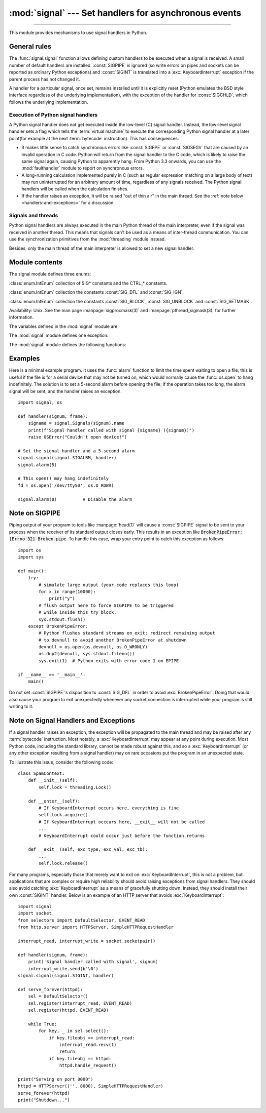 :mod:`signal` --- Set handlers for asynchronous events
======================================================

.. module:: signal
   :synopsis: Set handlers for asynchronous events.

--------------

This module provides mechanisms to use signal handlers in Python.


General rules
-------------

The :func:`signal.signal` function allows defining custom handlers to be
executed when a signal is received.  A small number of default handlers are
installed: :const:`SIGPIPE` is ignored (so write errors on pipes and sockets
can be reported as ordinary Python exceptions) and :const:`SIGINT` is
translated into a :exc:`KeyboardInterrupt` exception if the parent process
has not changed it.

A handler for a particular signal, once set, remains installed until it is
explicitly reset (Python emulates the BSD style interface regardless of the
underlying implementation), with the exception of the handler for
:const:`SIGCHLD`, which follows the underlying implementation.


Execution of Python signal handlers
^^^^^^^^^^^^^^^^^^^^^^^^^^^^^^^^^^^

A Python signal handler does not get executed inside the low-level (C) signal
handler.  Instead, the low-level signal handler sets a flag which tells the
:term:`virtual machine` to execute the corresponding Python signal handler
at a later point(for example at the next :term:`bytecode` instruction).
This has consequences:

* It makes little sense to catch synchronous errors like :const:`SIGFPE` or
  :const:`SIGSEGV` that are caused by an invalid operation in C code.  Python
  will return from the signal handler to the C code, which is likely to raise
  the same signal again, causing Python to apparently hang.  From Python 3.3
  onwards, you can use the :mod:`faulthandler` module to report on synchronous
  errors.

* A long-running calculation implemented purely in C (such as regular
  expression matching on a large body of text) may run uninterrupted for an
  arbitrary amount of time, regardless of any signals received.  The Python
  signal handlers will be called when the calculation finishes.

* If the handler raises an exception, it will be raised "out of thin air" in
  the main thread. See the :ref:`note below <handlers-and-exceptions>` for a
  discussion.

.. _signals-and-threads:


Signals and threads
^^^^^^^^^^^^^^^^^^^

Python signal handlers are always executed in the main Python thread of the main interpreter,
even if the signal was received in another thread.  This means that signals
can't be used as a means of inter-thread communication.  You can use
the synchronization primitives from the :mod:`threading` module instead.

Besides, only the main thread of the main interpreter is allowed to set a new signal handler.


Module contents
---------------

.. versionchanged:: 3.5
   signal (SIG*), handler (:const:`SIG_DFL`, :const:`SIG_IGN`) and sigmask
   (:const:`SIG_BLOCK`, :const:`SIG_UNBLOCK`, :const:`SIG_SETMASK`)
   related constants listed below were turned into
   :class:`enums <enum.IntEnum>` (:class:`Signals`, :class:`Handlers` and :class:`Sigmasks` respectively).
   :func:`getsignal`, :func:`pthread_sigmask`, :func:`sigpending` and
   :func:`sigwait` functions return human-readable
   :class:`enums <enum.IntEnum>` as :class:`Signals` objects.


The signal module defines three enums:

.. class:: Signals

   :class:`enum.IntEnum` collection of SIG* constants and the CTRL_* constants.

   .. versionadded:: 3.5

.. class:: Handlers

   :class:`enum.IntEnum` collection the constants :const:`SIG_DFL` and :const:`SIG_IGN`.

   .. versionadded:: 3.5

.. class:: Sigmasks

   :class:`enum.IntEnum` collection the constants :const:`SIG_BLOCK`, :const:`SIG_UNBLOCK` and :const:`SIG_SETMASK`.

   Availability: Unix. See the man page :manpage:`sigprocmask(3)` and
   :manpage:`pthread_sigmask(3)` for further information.

   .. versionadded:: 3.5


The variables defined in the :mod:`signal` module are:


.. data:: SIG_DFL

   This is one of two standard signal handling options; it will simply perform
   the default function for the signal.  For example, on most systems the
   default action for :const:`SIGQUIT` is to dump core and exit, while the
   default action for :const:`SIGCHLD` is to simply ignore it.


.. data:: SIG_IGN

   This is another standard signal handler, which will simply ignore the given
   signal.


.. data:: SIGABRT

   Abort signal from :manpage:`abort(3)`.

.. data:: SIGALRM

   Timer signal from :manpage:`alarm(2)`.

   .. availability:: Unix.

.. data:: SIGBREAK

   Interrupt from keyboard (CTRL + BREAK).

   .. availability:: Windows.

.. data:: SIGBUS

   Bus error (bad memory access).

   .. availability:: Unix.

.. data:: SIGCHLD

   Child process stopped or terminated.

   .. availability:: Unix.

.. data:: SIGCLD

   Alias to :data:`SIGCHLD`.

.. data:: SIGCONT

   Continue the process if it is currently stopped

   .. availability:: Unix.

.. data:: SIGFPE

   Floating-point exception. For example, division by zero.

   .. seealso::
      :exc:`ZeroDivisionError` is raised when the second argument of a division
      or modulo operation is zero.

.. data:: SIGHUP

   Hangup detected on controlling terminal or death of controlling process.

   .. availability:: Unix.

.. data:: SIGILL

   Illegal instruction.

.. data:: SIGINT

   Interrupt from keyboard (CTRL + C).

   Default action is to raise :exc:`KeyboardInterrupt`.

.. data:: SIGKILL

   Kill signal.

   It cannot be caught, blocked, or ignored.

   .. availability:: Unix.

.. data:: SIGPIPE

   Broken pipe: write to pipe with no readers.

   Default action is to ignore the signal.

   .. availability:: Unix.

.. data:: SIGSEGV

   Segmentation fault: invalid memory reference.

.. data:: SIGSTKFLT

    Stack fault on coprocessor. The Linux kernel does not raise this signal: it
    can only be raised in user space.

   .. availability:: Linux, on architectures where the signal is available. See
      the man page :manpage:`signal(7)` for further information.

   .. versionadded:: 3.11

.. data:: SIGTERM

   Termination signal.

.. data:: SIGUSR1

   User-defined signal 1.

   .. availability:: Unix.

.. data:: SIGUSR2

   User-defined signal 2.

   .. availability:: Unix.

.. data:: SIGWINCH

   Window resize signal.

   .. availability:: Unix.

.. data:: SIG*

   All the signal numbers are defined symbolically.  For example, the hangup signal
   is defined as :const:`signal.SIGHUP`; the variable names are identical to the
   names used in C programs, as found in ``<signal.h>``.  The Unix man page for
   ':c:func:`signal`' lists the existing signals (on some systems this is
   :manpage:`signal(2)`, on others the list is in :manpage:`signal(7)`). Note that
   not all systems define the same set of signal names; only those names defined by
   the system are defined by this module.


.. data:: CTRL_C_EVENT

   The signal corresponding to the :kbd:`Ctrl+C` keystroke event. This signal can
   only be used with :func:`os.kill`.

   .. availability:: Windows.

   .. versionadded:: 3.2


.. data:: CTRL_BREAK_EVENT

   The signal corresponding to the :kbd:`Ctrl+Break` keystroke event. This signal can
   only be used with :func:`os.kill`.

   .. availability:: Windows.

   .. versionadded:: 3.2


.. data:: NSIG

   One more than the number of the highest signal number.


.. data:: ITIMER_REAL

   Decrements interval timer in real time, and delivers :const:`SIGALRM` upon
   expiration.


.. data:: ITIMER_VIRTUAL

   Decrements interval timer only when the process is executing, and delivers
   SIGVTALRM upon expiration.


.. data:: ITIMER_PROF

   Decrements interval timer both when the process executes and when the
   system is executing on behalf of the process. Coupled with ITIMER_VIRTUAL,
   this timer is usually used to profile the time spent by the application
   in user and kernel space. SIGPROF is delivered upon expiration.


.. data:: SIG_BLOCK

   A possible value for the *how* parameter to :func:`pthread_sigmask`
   indicating that signals are to be blocked.

   .. versionadded:: 3.3

.. data:: SIG_UNBLOCK

   A possible value for the *how* parameter to :func:`pthread_sigmask`
   indicating that signals are to be unblocked.

   .. versionadded:: 3.3

.. data:: SIG_SETMASK

   A possible value for the *how* parameter to :func:`pthread_sigmask`
   indicating that the signal mask is to be replaced.

   .. versionadded:: 3.3


The :mod:`signal` module defines one exception:

.. exception:: ItimerError

   Raised to signal an error from the underlying :func:`setitimer` or
   :func:`getitimer` implementation. Expect this error if an invalid
   interval timer or a negative time is passed to :func:`setitimer`.
   This error is a subtype of :exc:`OSError`.

   .. versionadded:: 3.3
      This error used to be a subtype of :exc:`IOError`, which is now an
      alias of :exc:`OSError`.


The :mod:`signal` module defines the following functions:


.. function:: alarm(time)

   If *time* is non-zero, this function requests that a :const:`SIGALRM` signal be
   sent to the process in *time* seconds. Any previously scheduled alarm is
   canceled (only one alarm can be scheduled at any time).  The returned value is
   then the number of seconds before any previously set alarm was to have been
   delivered. If *time* is zero, no alarm is scheduled, and any scheduled alarm is
   canceled.  If the return value is zero, no alarm is currently scheduled.

   .. availability:: Unix.  See the man page :manpage:`alarm(2)` for further
      information.


.. function:: getsignal(signalnum)

   Return the current signal handler for the signal *signalnum*. The returned value
   may be a callable Python object, or one of the special values
   :const:`signal.SIG_IGN`, :const:`signal.SIG_DFL` or :const:`None`.  Here,
   :const:`signal.SIG_IGN` means that the signal was previously ignored,
   :const:`signal.SIG_DFL` means that the default way of handling the signal was
   previously in use, and ``None`` means that the previous signal handler was not
   installed from Python.


.. function:: strsignal(signalnum)

   Return the system description of the signal *signalnum*, such as
   "Interrupt", "Segmentation fault", etc. Returns :const:`None` if the signal
   is not recognized.

   .. versionadded:: 3.8


.. function:: valid_signals()

   Return the set of valid signal numbers on this platform.  This can be
   less than ``range(1, NSIG)`` if some signals are reserved by the system
   for internal use.

   .. versionadded:: 3.8


.. function:: pause()

   Cause the process to sleep until a signal is received; the appropriate handler
   will then be called.  Returns nothing.

   .. availability:: Unix.  See the man page :manpage:`signal(2)` for further
      information.

   See also :func:`sigwait`, :func:`sigwaitinfo`, :func:`sigtimedwait` and
   :func:`sigpending`.


.. function:: raise_signal(signum)

   Sends a signal to the calling process. Returns nothing.

   .. versionadded:: 3.8


.. function:: pidfd_send_signal(pidfd, sig, siginfo=None, flags=0)

   Send signal *sig* to the process referred to by file descriptor *pidfd*.
   Python does not currently support the *siginfo* parameter; it must be
   ``None``.  The *flags* argument is provided for future extensions; no flag
   values are currently defined.

   See the :manpage:`pidfd_send_signal(2)` man page for more information.

   .. availability:: Linux 5.1+
   .. versionadded:: 3.9


.. function:: pthread_kill(thread_id, signalnum)

   Send the signal *signalnum* to the thread *thread_id*, another thread in the
   same process as the caller.  The target thread can be executing any code
   (Python or not).  However, if the target thread is executing the Python
   interpreter, the Python signal handlers will be :ref:`executed by the main
   thread of the main interpreter <signals-and-threads>`.  Therefore, the only point of sending a
   signal to a particular Python thread would be to force a running system call
   to fail with :exc:`InterruptedError`.

   Use :func:`threading.get_ident()` or the :attr:`~threading.Thread.ident`
   attribute of :class:`threading.Thread` objects to get a suitable value
   for *thread_id*.

   If *signalnum* is 0, then no signal is sent, but error checking is still
   performed; this can be used to check if the target thread is still running.

   .. audit-event:: signal.pthread_kill thread_id,signalnum signal.pthread_kill

   .. availability:: Unix.  See the man page :manpage:`pthread_kill(3)` for further
      information.

   See also :func:`os.kill`.

   .. versionadded:: 3.3


.. function:: pthread_sigmask(how, mask)

   Fetch and/or change the signal mask of the calling thread.  The signal mask
   is the set of signals whose delivery is currently blocked for the caller.
   Return the old signal mask as a set of signals.

   The behavior of the call is dependent on the value of *how*, as follows.

   * :data:`SIG_BLOCK`: The set of blocked signals is the union of the current
     set and the *mask* argument.
   * :data:`SIG_UNBLOCK`: The signals in *mask* are removed from the current
     set of blocked signals.  It is permissible to attempt to unblock a
     signal which is not blocked.
   * :data:`SIG_SETMASK`: The set of blocked signals is set to the *mask*
     argument.

   *mask* is a set of signal numbers (e.g. {:const:`signal.SIGINT`,
   :const:`signal.SIGTERM`}). Use :func:`~signal.valid_signals` for a full
   mask including all signals.

   For example, ``signal.pthread_sigmask(signal.SIG_BLOCK, [])`` reads the
   signal mask of the calling thread.

   :data:`SIGKILL` and :data:`SIGSTOP` cannot be blocked.

   .. availability:: Unix.  See the man page :manpage:`sigprocmask(2)` and
      :manpage:`pthread_sigmask(3)` for further information.

   See also :func:`pause`, :func:`sigpending` and :func:`sigwait`.

   .. versionadded:: 3.3


.. function:: setitimer(which, seconds, interval=0.0)

   Sets given interval timer (one of :const:`signal.ITIMER_REAL`,
   :const:`signal.ITIMER_VIRTUAL` or :const:`signal.ITIMER_PROF`) specified
   by *which* to fire after *seconds* (float is accepted, different from
   :func:`alarm`) and after that every *interval* seconds (if *interval*
   is non-zero). The interval timer specified by *which* can be cleared by
   setting *seconds* to zero.

   When an interval timer fires, a signal is sent to the process.
   The signal sent is dependent on the timer being used;
   :const:`signal.ITIMER_REAL` will deliver :const:`SIGALRM`,
   :const:`signal.ITIMER_VIRTUAL` sends :const:`SIGVTALRM`,
   and :const:`signal.ITIMER_PROF` will deliver :const:`SIGPROF`.

   The old values are returned as a tuple: (delay, interval).

   Attempting to pass an invalid interval timer will cause an
   :exc:`ItimerError`.

   .. availability:: Unix.


.. function:: getitimer(which)

   Returns current value of a given interval timer specified by *which*.

   .. availability:: Unix.


.. function:: set_wakeup_fd(fd, *, warn_on_full_buffer=True)

   Set the wakeup file descriptor to *fd*.  When a signal is received, the
   signal number is written as a single byte into the fd.  This can be used by
   a library to wakeup a poll or select call, allowing the signal to be fully
   processed.

   The old wakeup fd is returned (or -1 if file descriptor wakeup was not
   enabled).  If *fd* is -1, file descriptor wakeup is disabled.
   If not -1, *fd* must be non-blocking.  It is up to the library to remove
   any bytes from *fd* before calling poll or select again.

   When threads are enabled, this function can only be called
   from :ref:`the main thread of the main interpreter <signals-and-threads>`;
   attempting to call it from other threads will cause a :exc:`ValueError`
   exception to be raised.

   There are two common ways to use this function. In both approaches,
   you use the fd to wake up when a signal arrives, but then they
   differ in how they determine *which* signal or signals have
   arrived.

   In the first approach, we read the data out of the fd's buffer, and
   the byte values give you the signal numbers. This is simple, but in
   rare cases it can run into a problem: generally the fd will have a
   limited amount of buffer space, and if too many signals arrive too
   quickly, then the buffer may become full, and some signals may be
   lost. If you use this approach, then you should set
   ``warn_on_full_buffer=True``, which will at least cause a warning
   to be printed to stderr when signals are lost.

   In the second approach, we use the wakeup fd *only* for wakeups,
   and ignore the actual byte values. In this case, all we care about
   is whether the fd's buffer is empty or non-empty; a full buffer
   doesn't indicate a problem at all. If you use this approach, then
   you should set ``warn_on_full_buffer=False``, so that your users
   are not confused by spurious warning messages.

   .. versionchanged:: 3.5
      On Windows, the function now also supports socket handles.

   .. versionchanged:: 3.7
      Added ``warn_on_full_buffer`` parameter.

.. function:: siginterrupt(signalnum, flag)

   Change system call restart behaviour: if *flag* is :const:`False`, system
   calls will be restarted when interrupted by signal *signalnum*, otherwise
   system calls will be interrupted.  Returns nothing.

   .. availability:: Unix.  See the man page :manpage:`siginterrupt(3)`
      for further information.

   Note that installing a signal handler with :func:`signal` will reset the
   restart behaviour to interruptible by implicitly calling
   :c:func:`siginterrupt` with a true *flag* value for the given signal.


.. function:: signal(signalnum, handler)

   Set the handler for signal *signalnum* to the function *handler*.  *handler* can
   be a callable Python object taking two arguments (see below), or one of the
   special values :const:`signal.SIG_IGN` or :const:`signal.SIG_DFL`.  The previous
   signal handler will be returned (see the description of :func:`getsignal`
   above).  (See the Unix man page :manpage:`signal(2)` for further information.)

   When threads are enabled, this function can only be called
   from :ref:`the main thread of the main interpreter <signals-and-threads>`;
   attempting to call it from other threads will cause a :exc:`ValueError`
   exception to be raised.

   The *handler* is called with two arguments: the signal number and the current
   stack frame (``None`` or a frame object; for a description of frame objects,
   see the :ref:`description in the type hierarchy <frame-objects>` or see the
   attribute descriptions in the :mod:`inspect` module).

   On Windows, :func:`signal` can only be called with :const:`SIGABRT`,
   :const:`SIGFPE`, :const:`SIGILL`, :const:`SIGINT`, :const:`SIGSEGV`,
   :const:`SIGTERM`, or :const:`SIGBREAK`.
   A :exc:`ValueError` will be raised in any other case.
   Note that not all systems define the same set of signal names; an
   :exc:`AttributeError` will be raised if a signal name is not defined as
   ``SIG*`` module level constant.


.. function:: sigpending()

   Examine the set of signals that are pending for delivery to the calling
   thread (i.e., the signals which have been raised while blocked).  Return the
   set of the pending signals.

   .. availability:: Unix.  See the man page :manpage:`sigpending(2)` for further
      information.

   See also :func:`pause`, :func:`pthread_sigmask` and :func:`sigwait`.

   .. versionadded:: 3.3


.. function:: sigwait(sigset)

   Suspend execution of the calling thread until the delivery of one of the
   signals specified in the signal set *sigset*.  The function accepts the signal
   (removes it from the pending list of signals), and returns the signal number.

   .. availability:: Unix.  See the man page :manpage:`sigwait(3)` for further
      information.

   See also :func:`pause`, :func:`pthread_sigmask`, :func:`sigpending`,
   :func:`sigwaitinfo` and :func:`sigtimedwait`.

   .. versionadded:: 3.3


.. function:: sigwaitinfo(sigset)

   Suspend execution of the calling thread until the delivery of one of the
   signals specified in the signal set *sigset*.  The function accepts the
   signal and removes it from the pending list of signals. If one of the
   signals in *sigset* is already pending for the calling thread, the function
   will return immediately with information about that signal. The signal
   handler is not called for the delivered signal. The function raises an
   :exc:`InterruptedError` if it is interrupted by a signal that is not in
   *sigset*.

   The return value is an object representing the data contained in the
   :c:type:`siginfo_t` structure, namely: :attr:`si_signo`, :attr:`si_code`,
   :attr:`si_errno`, :attr:`si_pid`, :attr:`si_uid`, :attr:`si_status`,
   :attr:`si_band`.

   .. availability:: Unix.  See the man page :manpage:`sigwaitinfo(2)` for further
      information.

   See also :func:`pause`, :func:`sigwait` and :func:`sigtimedwait`.

   .. versionadded:: 3.3

   .. versionchanged:: 3.5
      The function is now retried if interrupted by a signal not in *sigset*
      and the signal handler does not raise an exception (see :pep:`475` for
      the rationale).


.. function:: sigtimedwait(sigset, timeout)

   Like :func:`sigwaitinfo`, but takes an additional *timeout* argument
   specifying a timeout. If *timeout* is specified as :const:`0`, a poll is
   performed. Returns :const:`None` if a timeout occurs.

   .. availability:: Unix.  See the man page :manpage:`sigtimedwait(2)` for further
      information.

   See also :func:`pause`, :func:`sigwait` and :func:`sigwaitinfo`.

   .. versionadded:: 3.3

   .. versionchanged:: 3.5
      The function is now retried with the recomputed *timeout* if interrupted
      by a signal not in *sigset* and the signal handler does not raise an
      exception (see :pep:`475` for the rationale).


.. _signal-example:

Examples
--------

Here is a minimal example program. It uses the :func:`alarm` function to limit
the time spent waiting to open a file; this is useful if the file is for a
serial device that may not be turned on, which would normally cause the
:func:`os.open` to hang indefinitely.  The solution is to set a 5-second alarm
before opening the file; if the operation takes too long, the alarm signal will
be sent, and the handler raises an exception. ::

   import signal, os

   def handler(signum, frame):
       signame = signal.Signals(signum).name
       print(f'Signal handler called with signal {signame} ({signum})')
       raise OSError("Couldn't open device!")

   # Set the signal handler and a 5-second alarm
   signal.signal(signal.SIGALRM, handler)
   signal.alarm(5)

   # This open() may hang indefinitely
   fd = os.open('/dev/ttyS0', os.O_RDWR)

   signal.alarm(0)          # Disable the alarm

Note on SIGPIPE
---------------

Piping output of your program to tools like :manpage:`head(1)` will
cause a :const:`SIGPIPE` signal to be sent to your process when the receiver
of its standard output closes early.  This results in an exception
like :code:`BrokenPipeError: [Errno 32] Broken pipe`.  To handle this
case, wrap your entry point to catch this exception as follows::

    import os
    import sys

    def main():
        try:
            # simulate large output (your code replaces this loop)
            for x in range(10000):
                print("y")
            # flush output here to force SIGPIPE to be triggered
            # while inside this try block.
            sys.stdout.flush()
        except BrokenPipeError:
            # Python flushes standard streams on exit; redirect remaining output
            # to devnull to avoid another BrokenPipeError at shutdown
            devnull = os.open(os.devnull, os.O_WRONLY)
            os.dup2(devnull, sys.stdout.fileno())
            sys.exit(1)  # Python exits with error code 1 on EPIPE

    if __name__ == '__main__':
        main()

Do not set :const:`SIGPIPE`'s disposition to :const:`SIG_DFL` in
order to avoid :exc:`BrokenPipeError`.  Doing that would also
cause your program to exit unexpectedly whenever any socket
connection is interrupted while your program is still writing to
it.

.. _handlers-and-exceptions:

Note on Signal Handlers and Exceptions
--------------------------------------

If a signal handler raises an exception, the exception will be propagated to
the main thread and may be raised after any :term:`bytecode` instruction. Most
notably, a :exc:`KeyboardInterrupt` may appear at any point during execution.
Most Python code, including the standard library, cannot be made robust against
this, and so a :exc:`KeyboardInterrupt` (or any other exception resulting from
a signal handler) may on rare occasions put the program in an unexpected state.

To illustrate this issue, consider the following code::

    class SpamContext:
        def __init__(self):
            self.lock = threading.Lock()

        def __enter__(self):
            # If KeyboardInterrupt occurs here, everything is fine
            self.lock.acquire()
            # If KeyboardInterrupt occcurs here, __exit__ will not be called
            ...
            # KeyboardInterrupt could occur just before the function returns

        def __exit__(self, exc_type, exc_val, exc_tb):
            ...
            self.lock.release()

For many programs, especially those that merely want to exit on
:exc:`KeyboardInterrupt`, this is not a problem, but applications that are
complex or require high reliability should avoid raising exceptions from signal
handlers. They should also avoid catching :exc:`KeyboardInterrupt` as a means
of gracefully shutting down.  Instead, they should install their own
:const:`SIGINT` handler. Below is an example of an HTTP server that avoids
:exc:`KeyboardInterrupt`::

    import signal
    import socket
    from selectors import DefaultSelector, EVENT_READ
    from http.server import HTTPServer, SimpleHTTPRequestHandler

    interrupt_read, interrupt_write = socket.socketpair()

    def handler(signum, frame):
        print('Signal handler called with signal', signum)
        interrupt_write.send(b'\0')
    signal.signal(signal.SIGINT, handler)

    def serve_forever(httpd):
        sel = DefaultSelector()
        sel.register(interrupt_read, EVENT_READ)
        sel.register(httpd, EVENT_READ)

        while True:
            for key, _ in sel.select():
                if key.fileobj == interrupt_read:
                    interrupt_read.recv(1)
                    return
                if key.fileobj == httpd:
                    httpd.handle_request()

    print("Serving on port 8000")
    httpd = HTTPServer(('', 8000), SimpleHTTPRequestHandler)
    serve_forever(httpd)
    print("Shutdown...")
